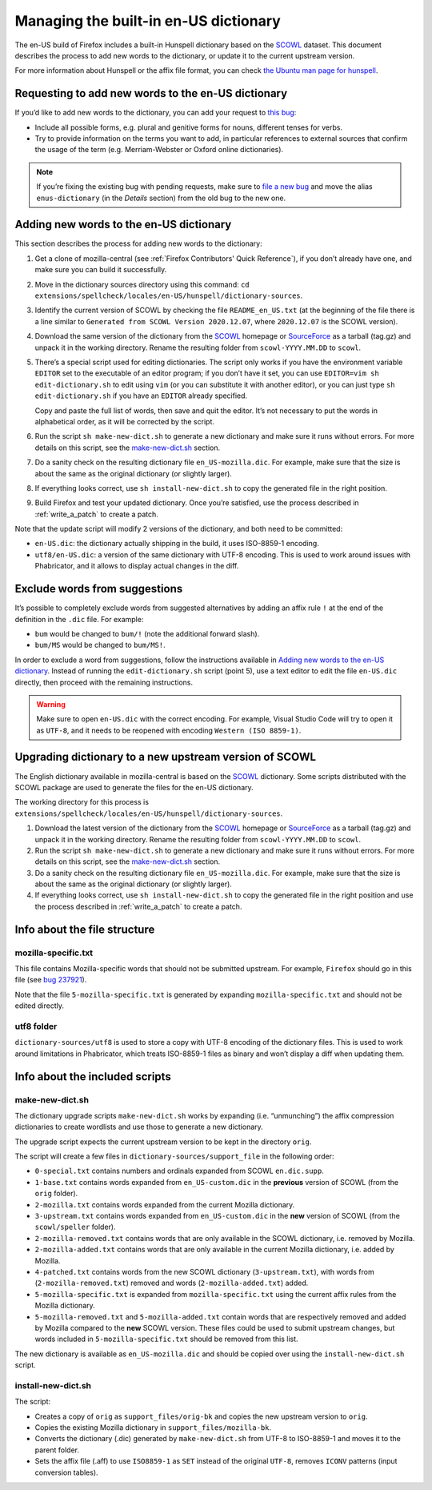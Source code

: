 ======================================
Managing the built-in en-US dictionary
======================================

The en-US build of Firefox includes a built-in Hunspell dictionary based on the
`SCOWL`_ dataset. This document describes the process to add new words to the
dictionary, or update it to the current upstream version.

For more information about Hunspell or the affix file format, you can check
`the Ubuntu man page for hunspell
<https://manpages.ubuntu.com/manpages/bionic/man5/hunspell.5.html>`_.

Requesting to add new words to the en-US dictionary
===================================================

If you’d like to add new words to the dictionary, you can add your request to
`this bug <https://bugzilla.mozilla.org/show_bug.cgi?id=enus-dictionary>`_:

* Include all possible forms, e.g. plural and genitive forms for nouns,
  different tenses for verbs.
* Try to provide information on the terms you want to add, in particular
  references to external sources that confirm the usage of the term (e.g.
  Merriam-Webster or Oxford online dictionaries).

.. note::

  If you’re fixing the existing bug with pending requests, make sure to `file a
  new bug`_ and move the alias ``enus-dictionary`` (in the *Details* section)
  from the old bug to the new one.

Adding new words to the en-US dictionary
========================================

This section describes the process for adding new words to the dictionary:

#. Get a clone of mozilla-central (see :ref:`Firefox Contributors' Quick
   Reference`), if you don’t already have one, and make sure you can build it
   successfully.
#. Move in the dictionary sources directory using this command:
   ``cd extensions/spellcheck/locales/en-US/hunspell/dictionary-sources``.
#. Identify the current version of SCOWL by checking the file
   ``README_en_US.txt`` (at the beginning of the file there is a line similar to
   ``Generated from SCOWL Version 2020.12.07``, where ``2020.12.07`` is the
   SCOWL version).
#. Download the same version of the dictionary from the `SCOWL`_ homepage or
   `SourceForce`_ as a tarball (tag.gz) and unpack it in the working directory.
   Rename the resulting folder from ``scowl-YYYY.MM.DD`` to ``scowl``.
#. There’s a special script used for editing dictionaries. The script
   only works if you have the environment variable ``EDITOR`` set to the
   executable of an editor program; if you don’t have it set, you can use
   ``EDITOR=vim sh edit-dictionary.sh`` to edit using ``vim`` (or you can
   substitute it with another editor), or you can just type
   ``sh edit-dictionary.sh`` if you have an ``EDITOR`` already specified.

   Copy and paste the full list of words, then save and quit the editor. It’s
   not necessary to put the words in alphabetical order, as it will be corrected
   by the script.
#. Run the script ``sh make-new-dict.sh`` to generate a new dictionary and make
   sure it runs without errors. For more details on this script, see the
   `make-new-dict.sh`_ section.
#. Do a sanity check on the resulting dictionary file ``en_US-mozilla.dic``. For
   example, make sure that the size is about the same as the original dictionary
   (or slightly larger).
#. If everything looks correct, use ``sh install-new-dict.sh`` to copy the
   generated file in the right position.
#. Build Firefox and test your updated dictionary. Once you’re
   satisfied, use the process described in :ref:`write_a_patch` to create a
   patch.

Note that the update script will modify 2 versions of the dictionary, and both
need to be committed:

* ``en-US.dic``: the dictionary actually shipping in the build, it uses
  ISO-8859-1 encoding.
* ``utf8/en-US.dic``: a version of the same dictionary with UTF-8 encoding. This
  is used to work around issues with Phabricator, and it allows to display
  actual changes in the diff.

Exclude words from suggestions
==============================

It’s possible to completely exclude words from suggested alternatives by adding
an affix rule ``!`` at the end of the definition in the ``.dic`` file. For
example:

* ``bum`` would be changed to ``bum/!`` (note the additional forward slash).
* ``bum/MS`` would be changed to ``bum/MS!``.

In order to exclude a word from suggestions, follow the instructions available
in `Adding new words to the en-US dictionary`_. Instead of running the
``edit-dictionary.sh`` script (point 5), use a text editor to edit the file
``en-US.dic`` directly, then proceed with the remaining instructions.

.. warning::

  Make sure to open ``en-US.dic`` with the correct encoding. For example, Visual
  Studio Code will try to open it as ``UTF-8``, and it needs to be reopened with
  encoding ``Western (ISO 8859-1)``.

Upgrading dictionary to a new upstream version of SCOWL
=======================================================

The English dictionary available in mozilla-central is based on the
`SCOWL`_ dictionary. Some scripts distributed with the SCOWL package are
used to generate the files for the en-US dictionary.

The working directory for this process is
``extensions/spellcheck/locales/en-US/hunspell/dictionary-sources``.

#. Download the latest version of the dictionary from the `SCOWL`_ homepage or
   `SourceForce`_ as a tarball (tag.gz) and unpack it in the working directory.
   Rename the resulting folder from ``scowl-YYYY.MM.DD`` to ``scowl``.
#. Run the script ``sh make-new-dict.sh`` to generate a new dictionary and make
   sure it runs without errors. For more details on this script, see the
   `make-new-dict.sh`_ section.
#. Do a sanity check on the resulting dictionary file ``en_US-mozilla.dic``. For
   example, make sure that the size is about the same as the original dictionary
   (or slightly larger).
#. If everything looks correct, use ``sh install-new-dict.sh`` to copy the
   generated file in the right position and use the process described in
   :ref:`write_a_patch` to create a patch.

Info about the file structure
=============================

mozilla-specific.txt
--------------------

This file contains Mozilla-specific words that should not be submitted
upstream. For example, ``Firefox`` should go in this file (see `bug 237921`_).

Note that the file ``5-mozilla-specific.txt`` is generated by expanding
``mozilla-specific.txt`` and should not be edited directly.

utf8 folder
-----------

``dictionary-sources/utf8`` is used to store a copy with UTF-8 encoding of the
dictionary files. This is used to work around limitations in Phabricator, which
treats ISO-8859-1 files as binary and won’t display a diff when updating them.

Info about the included scripts
===============================

make-new-dict.sh
----------------

The dictionary upgrade scripts ``make-new-dict.sh`` works by expanding (i.e.
“unmunching”) the affix compression dictionaries to create wordlists and
use those to generate a new dictionary.

The upgrade script expects the current upstream version to be kept in the
directory ``orig``.

The script will create a few files in ``dictionary-sources/support_file`` in the
following order:

* ``0-special.txt`` contains numbers and ordinals expanded from SCOWL
  ``en.dic.supp``.
* ``1-base.txt`` contains words expanded from ``en_US-custom.dic`` in the
  **previous** version of SCOWL (from the ``orig`` folder).
* ``2-mozilla.txt`` contains words expanded from the current Mozilla dictionary.
* ``3-upstream.txt`` contains words expanded from ``en_US-custom.dic`` in the
  **new** version of SCOWL (from the ``scowl/speller`` folder).
* ``2-mozilla-removed.txt`` contains words that are only available in the SCOWL
  dictionary, i.e. removed by Mozilla.
* ``2-mozilla-added.txt`` contains words that are only available in the current
  Mozilla dictionary, i.e. added by Mozilla.
* ``4-patched.txt`` contains words from the new SCOWL dictionary
  (``3-upstream.txt``), with words from (``2-mozilla-removed.txt``) removed and
  words (``2-mozilla-added.txt``) added.
* ``5-mozilla-specific.txt`` is expanded from ``mozilla-specific.txt`` using the
  current affix rules from the Mozilla dictionary.
* ``5-mozilla-removed.txt`` and ``5-mozilla-added.txt`` contain words that are
  respectively removed and added by Mozilla compared to the **new** SCOWL
  version. These files could be used to submit upstream changes, but words
  included in ``5-mozilla-specific.txt`` should be removed from this list.

The new dictionary is available as ``en_US-mozilla.dic`` and should be copied
over using the ``install-new-dict.sh`` script.

install-new-dict.sh
-------------------

The script:

* Creates a copy of ``orig`` as ``support_files/orig-bk`` and copies the new
  upstream version to ``orig``.
* Copies the existing Mozilla dictionary in ``support_files/mozilla-bk``.
* Converts the dictionary (.dic) generated by ``make-new-dict.sh`` from UTF-8 to
  ISO-8859-1 and moves it to the parent folder.
* Sets the affix file (.aff) to use ``ISO8859-1`` as ``SET`` instead of the
  original ``UTF-8``, removes ``ICONV`` patterns (input conversion tables).


.. _SCOWL: http://wordlist.aspell.net
.. _file a new bug: https://bugzilla.mozilla.org/show_bug.cgi?id=enus-dictionary
.. _SourceForce: https://sourceforge.net/projects/wordlist/files/SCOWL/
.. _bug 237921: https://bugzilla.mozilla.org/show_bug.cgi?id=237921
